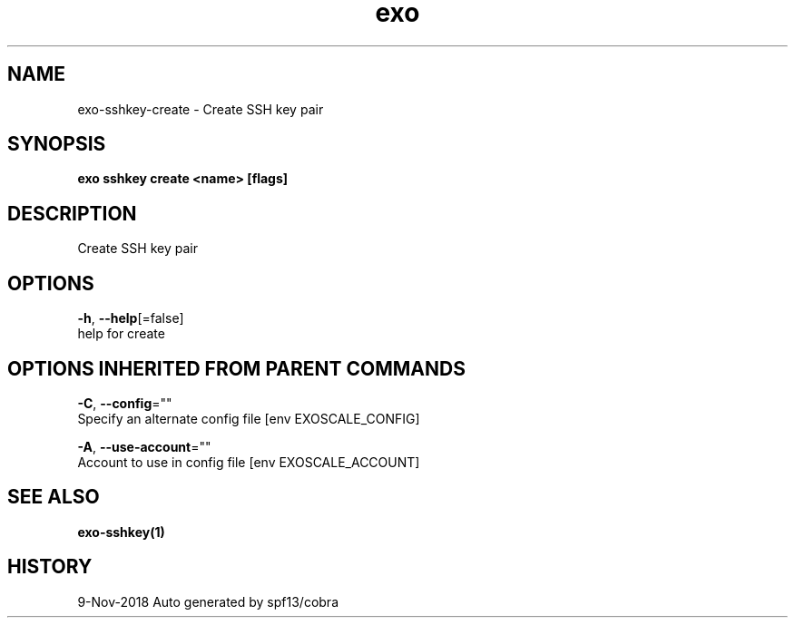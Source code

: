 .TH "exo" "1" "Nov 2018" "Auto generated by spf13/cobra" "" 
.nh
.ad l


.SH NAME
.PP
exo\-sshkey\-create \- Create SSH key pair


.SH SYNOPSIS
.PP
\fBexo sshkey create <name> [flags]\fP


.SH DESCRIPTION
.PP
Create SSH key pair


.SH OPTIONS
.PP
\fB\-h\fP, \fB\-\-help\fP[=false]
    help for create


.SH OPTIONS INHERITED FROM PARENT COMMANDS
.PP
\fB\-C\fP, \fB\-\-config\fP=""
    Specify an alternate config file [env EXOSCALE\_CONFIG]

.PP
\fB\-A\fP, \fB\-\-use\-account\fP=""
    Account to use in config file [env EXOSCALE\_ACCOUNT]


.SH SEE ALSO
.PP
\fBexo\-sshkey(1)\fP


.SH HISTORY
.PP
9\-Nov\-2018 Auto generated by spf13/cobra
